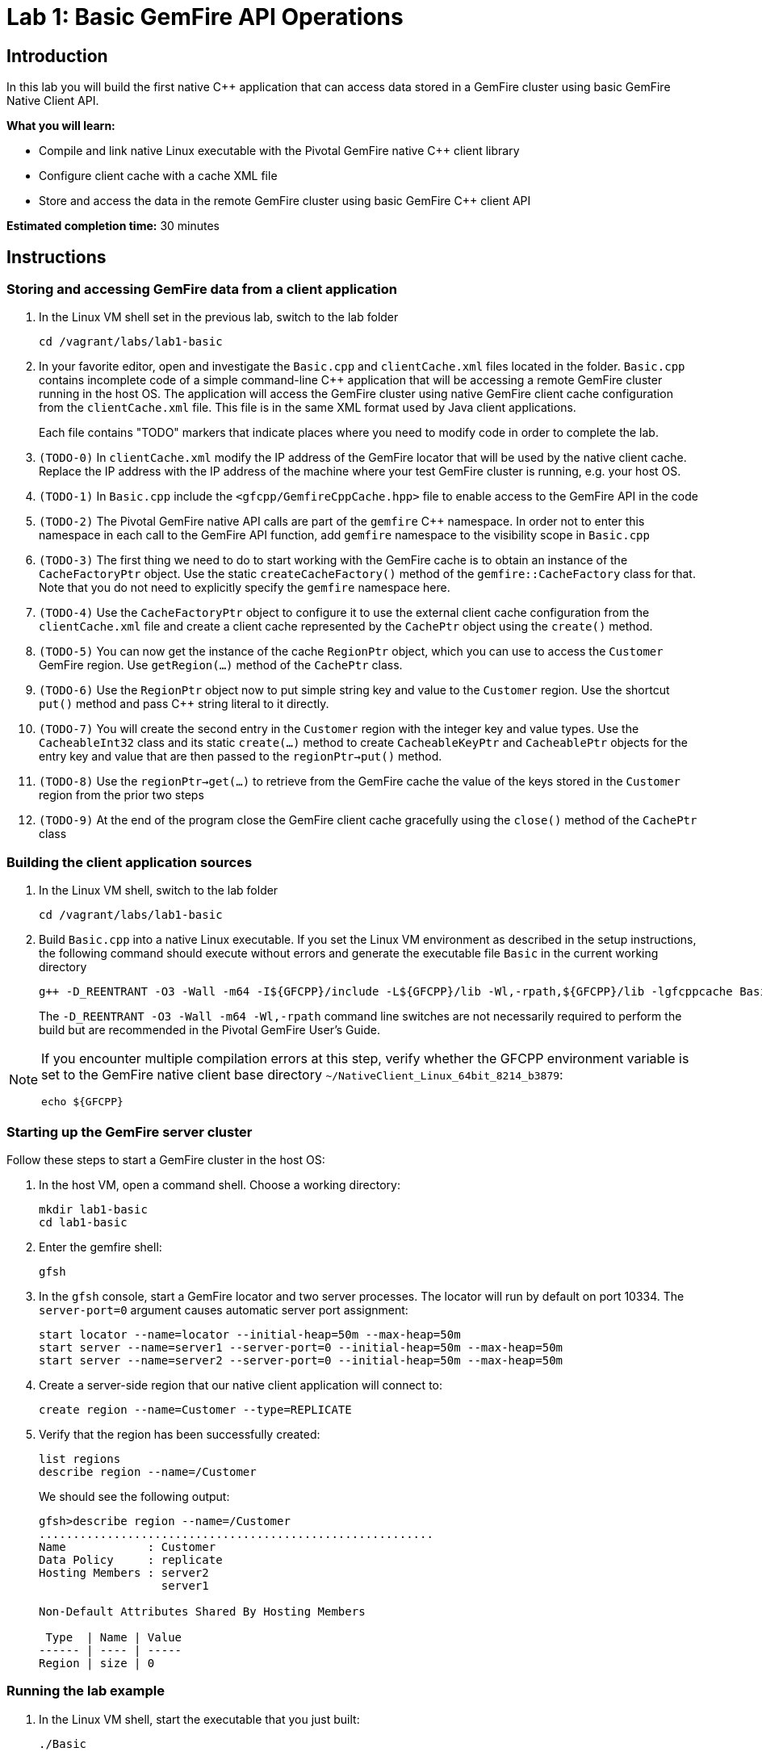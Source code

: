 = Lab 1:  Basic GemFire API Operations

== Introduction

In this lab you will build the first native C++ application that can access data stored in a GemFire cluster using basic GemFire Native Client API.

*What you will learn:*

* Compile and link native Linux executable with the Pivotal GemFire native C++ client library

* Configure client cache with a cache XML file

* Store and access the data in the remote GemFire cluster using basic GemFire C++ client API

*Estimated completion time:* 30 minutes

== Instructions

=== Storing and accessing GemFire data from a client application

a. In the Linux VM shell set in the previous lab, switch to the lab folder

  cd /vagrant/labs/lab1-basic

b. In your favorite editor, open and investigate the `Basic.cpp` and `clientCache.xml` files located in the folder.  `Basic.cpp` contains incomplete code of a simple command-line C++ application that will be accessing a remote GemFire cluster running in the host OS.  The application will access the GemFire cluster using native GemFire client cache configuration from the `clientCache.xml` file.  This file is in the same XML format used by Java client applications.
+
Each file contains "TODO" markers that indicate places where you need to modify code in order to complete the lab.

c. `(TODO-0)` In `clientCache.xml` modify the IP address of the GemFire locator that will be used by the native client cache.  Replace the IP address with the IP address of the machine where your test GemFire cluster is running, e.g. your host OS.

d. `(TODO-1)` In `Basic.cpp` include the `<gfcpp/GemfireCppCache.hpp>` file to enable access to the GemFire API in the code

e. `(TODO-2)` The Pivotal GemFire native API calls are part of the `gemfire` C++ namespace.  In order not to enter this namespace in each call to the GemFire API function, add `gemfire` namespace to the visibility scope in `Basic.cpp`

f. `(TODO-3)` The first thing we need to do to start working with the GemFire cache is to obtain an instance of the `CacheFactoryPtr` object.  Use the static `createCacheFactory()` method of the `gemfire::CacheFactory` class for that.  Note that you do not need to explicitly specify the `gemfire` namespace here.

g. `(TODO-4)` Use the `CacheFactoryPtr` object to configure it to use the external client cache configuration from the `clientCache.xml` file and create a client cache represented by the `CachePtr` object using the `create()` method.

h. `(TODO-5)` You can now get the instance of the cache `RegionPtr` object, which you can use to access the `Customer` GemFire region.  Use `getRegion(...)` method of the `CachePtr` class.

i. `(TODO-6)` Use the `RegionPtr` object now to put simple string key and value to the `Customer` region.  Use the shortcut `put()` method and pass C++ string literal to it directly.

j. `(TODO-7)` You will create the second entry in the `Customer` region with the integer key and value types.  Use the `CacheableInt32` class and its static `create(...)` method to create `CacheableKeyPtr` and `CacheablePtr` objects for the entry key and value that are then passed to the `regionPtr->put()` method.

k. `(TODO-8)` Use the `regionPtr->get(...)` to retrieve from the GemFire cache the value of the keys stored in the `Customer` region from the prior two steps

l. `(TODO-9)` At the end of the program close the GemFire client cache gracefully using the `close()` method of the `CachePtr` class

=== Building the client application sources

a. In the Linux VM shell, switch to the lab folder

  cd /vagrant/labs/lab1-basic

b. Build `Basic.cpp` into a native Linux executable.  If you set the Linux VM environment as described in the setup instructions, the following command should execute without errors and generate the executable file `Basic` in the current working directory

  g++ -D_REENTRANT -O3 -Wall -m64 -I${GFCPP}/include -L${GFCPP}/lib -Wl,-rpath,${GFCPP}/lib -lgfcppcache Basic.cpp -o Basic
+
The `-D_REENTRANT -O3 -Wall -m64 -Wl,-rpath` command line switches are not necessarily required to perform the build but are recommended in the Pivotal GemFire User's Guide.

[NOTE]
====
If you encounter multiple compilation errors at this step, verify whether the GFCPP environment variable is set to the GemFire native client base directory `~/NativeClient_Linux_64bit_8214_b3879`:

  echo ${GFCPP}
====

=== Starting up the GemFire server cluster

Follow these steps to start a GemFire cluster in the host OS:

a. In the host VM, open a command shell.  Choose a working directory:

  mkdir lab1-basic
  cd lab1-basic

b. Enter the gemfire shell:

  gfsh

c. In the `gfsh` console, start a GemFire locator and two server processes.  The locator will run by default on port 10334.  The `server-port=0` argument causes automatic server port assignment:

  start locator --name=locator --initial-heap=50m --max-heap=50m
  start server --name=server1 --server-port=0 --initial-heap=50m --max-heap=50m
  start server --name=server2 --server-port=0 --initial-heap=50m --max-heap=50m

d. Create a server-side region that our native client application will connect to:

  create region --name=Customer --type=REPLICATE


e. Verify that the region has been successfully created:

  list regions
  describe region --name=/Customer

+
We should see the following output:
+
----
gfsh>describe region --name=/Customer
..........................................................
Name            : Customer
Data Policy     : replicate
Hosting Members : server2
                  server1

Non-Default Attributes Shared By Hosting Members

 Type  | Name | Value
------ | ---- | -----
Region | size | 0
----


=== Running the lab example

a. In the Linux VM shell, start the executable that you just built:

  ./Basic
+
In the console you should see the GemFire client library log output as well as the log output from our example application.  The output should resemble the following:
+
----
[config 2016/11/20 18:23:50.998242 UTC localhost.localdomain:12500 140067263981376] Starting the GemFire Native Client
[info 2016/11/20 18:23:50.999202 UTC localhost.localdomain:12500 140067263981376] Using GFNative_hJRlE_Z4Xg12500 as random data for ClientProxyMembershipID
[info 2016/11/20 18:23:51.005679 UTC localhost.localdomain:12500 140067263981376] Xml file parsed successfully
[info 2016/11/20 18:23:51.008588 UTC localhost.localdomain:12500 140067263981376] Creating region Customer attached to pool examplePool
[info 2016/11/20 18:23:51.008862 UTC localhost.localdomain:12500 140067263981376] Declarative configuration of cache completed successfully
[info 2016/11/20 18:23:51.008893 UTC localhost.localdomain:12500 140067263981376] Created the GemFire Cache
[info 2016/11/20 18:23:51.008901 UTC localhost.localdomain:12500 140067263981376] Created Region
[info 2016/11/20 18:23:51.010224 UTC localhost.localdomain:12500 140067263981376] Using socket send buffer size of 64240.
[info 2016/11/20 18:23:51.010239 UTC localhost.localdomain:12500 140067263981376] Using socket receive buffer size of 64240.
[info 2016/11/20 18:23:51.010918 UTC localhost.localdomain:12500 140067104339712] ClientMetadataService started for pool examplePool
[info 2016/11/20 18:23:51.047388 UTC localhost.localdomain:12500 140067263981376] Put the first Entry into the Region
[info 2016/11/20 18:23:51.051150 UTC localhost.localdomain:12500 140067263981376] Put the second Entry into the Region
[info 2016/11/20 18:23:51.052965 UTC localhost.localdomain:12500 140067263981376] Obtained the first Entry from the Region: Value1
[info 2016/11/20 18:23:51.053797 UTC localhost.localdomain:12500 140067263981376] Obtained the second Entry from the Region: 456
[info 2016/11/20 18:23:51.054628 UTC localhost.localdomain:12500 140067104339712] ClientMetadataService stopped for pool examplePool
[config 2016/11/20 18:23:51.151175 UTC localhost.localdomain:12500 140067263981376] Stopped the GemFire Native Client
[info 2016/11/20 18:23:51.151213 UTC localhost.localdomain:12500 140067263981376] Closed the GemFire Cache
----
+
The client application successfully starts, connects to the GemFire cluster, and puts sample entries into the server cache.

b. Let's check in the GemFire gfsh console whether the two sample entries created by the sample app are really stored in the GemFire server cache now.  In the host OS gfsh console where we started the GemFire cluster, enter the following command:

  query --query="select * from /Customer"
+
The output should resemble this:
+
----
Result     : true
startCount : 0
endCount   : 20
Rows       : 2

Result
------
Value1
456

NEXT_STEP_NAME : END
----
+
As you can see, there are two entries in the `/Customer` region and their values match what was specified in our native client application.
+
Let's check the type of those entries:
+
----
gfsh> get --region=/Customer --key="Key1"
Result      : true
Key Class   : java.lang.String
Key         : Key1
Value Class : java.lang.String
Value       : Value1
----
+
The C++ string literals are being stored as Java Strings in teh cache.  If we query for the second key "123" we will find no value avaiable in the cache:
+
----
gfsh>get --region=/Customer --key="123"
Result      : false
Key Class   : java.lang.String
Key         : 123
Value Class : java.lang.String
Value       : <NULL>
----
+
This is because the type of the key that we used when storing the "123" entry was CacheableInt32, which maps to a java Integer.  We need to specify the key type in our get command:
+
----
gfsh>get --region=/Customer --key="123" --key-class=java.lang.Integer
Result      : true
Key Class   : java.lang.Integer
Key         : 123
Value Class : java.lang.Integer
Value       : 456
----
+
The key and value specified as `CacheableInt32` integer in the C++ client have been stored as Java integer type `java.lang.Integer`.


Congratulations!  You have completed this lab.
